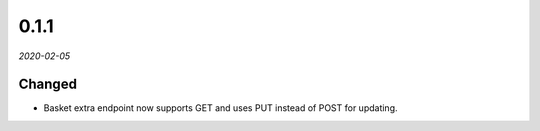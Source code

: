 #####
0.1.1
#####

*2020-02-05*

Changed
-------

- Basket extra endpoint now supports GET and uses PUT instead of POST for updating.
